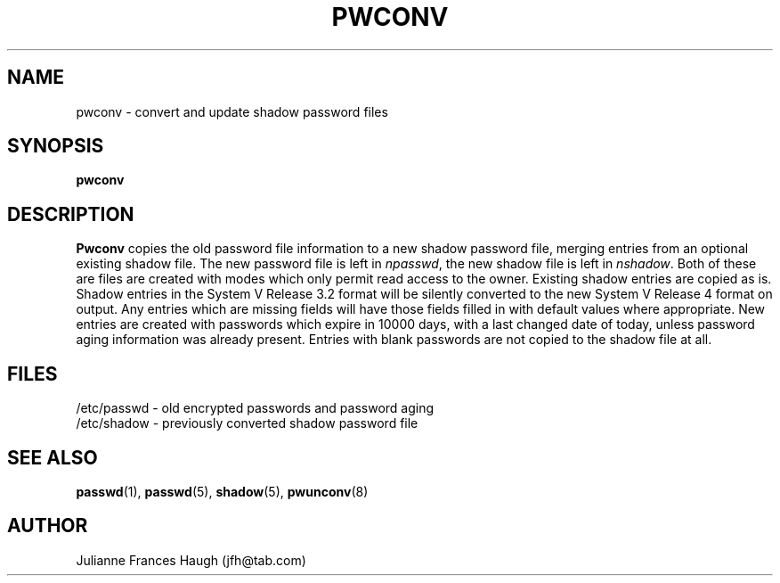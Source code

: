 .\" Copyright 1989 - 1993, Julianne Frances Haugh
.\" All rights reserved.
.\"
.\" Redistribution and use in source and binary forms, with or without
.\" modification, are permitted provided that the following conditions
.\" are met:
.\" 1. Redistributions of source code must retain the above copyright
.\"    notice, this list of conditions and the following disclaimer.
.\" 2. Redistributions in binary form must reproduce the above copyright
.\"    notice, this list of conditions and the following disclaimer in the
.\"    documentation and/or other materials provided with the distribution.
.\" 3. Neither the name of Julianne F. Haugh nor the names of its contributors
.\"    may be used to endorse or promote products derived from this software
.\"    without specific prior written permission.
.\"
.\" THIS SOFTWARE IS PROVIDED BY JULIE HAUGH AND CONTRIBUTORS ``AS IS'' AND
.\" ANY EXPRESS OR IMPLIED WARRANTIES, INCLUDING, BUT NOT LIMITED TO, THE
.\" IMPLIED WARRANTIES OF MERCHANTABILITY AND FITNESS FOR A PARTICULAR PURPOSE
.\" ARE DISCLAIMED.  IN NO EVENT SHALL JULIE HAUGH OR CONTRIBUTORS BE LIABLE
.\" FOR ANY DIRECT, INDIRECT, INCIDENTAL, SPECIAL, EXEMPLARY, OR CONSEQUENTIAL
.\" DAMAGES (INCLUDING, BUT NOT LIMITED TO, PROCUREMENT OF SUBSTITUTE GOODS
.\" OR SERVICES; LOSS OF USE, DATA, OR PROFITS; OR BUSINESS INTERRUPTION)
.\" HOWEVER CAUSED AND ON ANY THEORY OF LIABILITY, WHETHER IN CONTRACT, STRICT
.\" LIABILITY, OR TORT (INCLUDING NEGLIGENCE OR OTHERWISE) ARISING IN ANY WAY
.\" OUT OF THE USE OF THIS SOFTWARE, EVEN IF ADVISED OF THE POSSIBILITY OF
.\" SUCH DAMAGE.
.\"
.\"	$Id: pwconv-old.8,v 1.1 1997/09/29 22:01:31 marekm Exp $
.\"
.TH PWCONV 8
.SH NAME
pwconv \- convert and update shadow password files
.SH SYNOPSIS
.B pwconv
.SH DESCRIPTION
\fBPwconv\fR copies the old password file information to a new shadow
password file,
merging entries from an optional existing shadow file.
The new password file is left in \fInpasswd\fR,
the new shadow file is left in \fInshadow\fR.
Both of these are files are created with modes which only permit
read access to the owner.
Existing shadow entries are copied as is.
Shadow entries in the System V Release 3.2 format will be silently
converted to the new System V Release 4 format on output.
Any entries which are missing fields will have those fields
filled in with default values where appropriate.
New entries are created with passwords which expire in 10000 days,
with a last changed date of today,
unless password aging information was already present.
Entries with blank passwords are not copied to the shadow file at all.
.SH FILES
/etc/passwd \- old encrypted passwords and password aging
.br
/etc/shadow \- previously converted shadow password file
.br
./npasswd \- new password file
.br
./nshadow \- new shadow password file
.SH SEE ALSO
.BR passwd (1),
.BR passwd (5),
.BR shadow (5),
.BR pwunconv (8)
.SH AUTHOR
Julianne Frances Haugh (jfh@tab.com)
